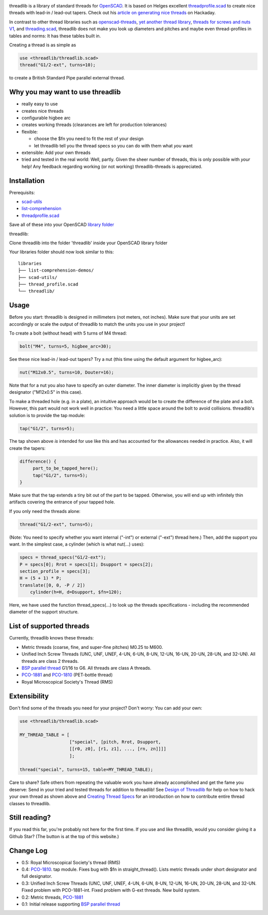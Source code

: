 .. image:: docs/imgs/logo.png
        :alt: bolt-in-nut logo

threadlib is a library of standard threads for `OpenSCAD <https://www.openscad.org>`__.
It is based on Helges excellent
`threadprofile.scad <https://github.com/MisterHW/IoP-satellite/tree/master/OpenSCAD%20bottle%20threads>`__
to create nice threads with lead-in / lead-out tapers. Check out his `article on generating nice threads <https://hackaday.io/page/5252-generating-nice-threads-in-openscad>`__
on Hackaday.

In contrast to other thread libraries such as `openscad-threads <http://dkprojects.net/openscad-threads/>`__,
`yet another thread library <https://www.thingiverse.com/thing:2277141>`__,
`threads for screws and nuts V1 <https://www.thingiverse.com/thing:3131126>`__,
and `threading.scad <https://www.thingiverse.com/thing:1659079>`__,
threadlib does not make you look up diameters and pitches and maybe even
thread-profiles in tables and norms: It has these tables built in.

Creating a thread is as simple as

.. code-block:: OpenSCAD

        use <threadlib/threadlib.scad>
        thread("G1/2-ext", turns=10);

.. image:: docs/imgs/thread-G1o2-ext-10turns.png
        :alt: bolt-in-nut logo

to create a British Standard Pipe parallel external thread. 


Why you may want to use threadlib
==================================

- really easy to use
- creates nice threads
- configurable higbee arc
- creates working threads (clearances are left for production tolerances)
- flexible:

  - choose the $fn you need to fit the rest of your design
  - let threadlib tell you the thread specs so you can do with them what *you* want
- extensible: Add your own threads
- tried and tested in the real world: Well, partly. Given the sheer number of
  threads, this is only possible with *your* help! Any feedback regarding working
  (or not working) threadlib-threads is appreciated.


Installation
===========================

Prerequisits:

- `scad-utils <https://github.com/openscad/scad-utils>`__
- `list-comprehension <https://github.com/openscad/list-comprehension-demos>`__
- `threadprofile.scad <https://github.com/MisterHW/IoP-satellite/blob/master/OpenSCAD%20bottle%20threads/thread_profile.scad>`__
  
Save all of these into your OpenSCAD `library folder <https://en.wikibooks.org/wiki/OpenSCAD_User_Manual/Libraries>`__

threadlib:

Clone threadlib into the folder 'threadlib' inside your OpenSCAD library folder

Your libraries folder should now look similar to this:

::

    libraries
    ├── list-comprehension-demos/
    ├── scad-utils/
    ├── thread_profile.scad
    └── threadlib/


Usage
===========================

Before you start: threadlib is designed in millimeters (not meters, not inches).
Make sure that your units are set accordingly or scale the output of threadlib
to match the units you use in your project!

To create a bolt (without head) with 5 turns of M4 thread:

.. code-block:: OpenSCAD

        bolt("M4", turns=5, higbee_arc=30);

.. image:: docs/imgs/bolt-M4.png
        :alt: Bolt with M4 thread

See these nice lead-in / lead-out tapers? Try a nut (this time using the default
argument for higbee_arc):

.. code-block:: OpenSCAD

        nut("M12x0.5", turns=10, Douter=16);

.. image:: docs/imgs/nut-M12x0.5.png
        :alt: M12x0.5 nut

Note that for a nut you also have to specify an outer diameter. The inner
diameter is implicitly given by the thread designator ("M12x0.5" in this case).

To make a threaded hole (e.g. in a plate), an intuitive approach would be to
create the difference of the plate and a bolt. However, this part would not work
well in practice: You need a little space around the bolt to avoid collisions.
threadlib's solution is to provide the tap module:

.. code-block:: OpenSCAD

        tap("G1/2", turns=5);

.. image:: docs/imgs/tap-G1o2.png
        :alt: G1/2 tap

The tap shown above *is* intended for use like this and has accounted for the
allowances needed in practice. Also, it will create the tapers:

.. code-block:: OpenSCAD

   difference() {
        part_to_be_tapped_here();
        tap("G1/2", turns=5);
   }

Make sure that the tap extends a tiny bit out of the part to be tapped.
Otherwise, you will end up with infinitely thin artifacts covering the entrance
of your tapped hole.

If you only need the threads alone:

.. code-block:: OpenSCAD

        thread("G1/2-ext", turns=5);

.. image:: docs/imgs/thread-G1o2-ext.png
        :alt: G1/2 external thread
 
(Note: You need to specify whether you want internal ("-int") or external
("-ext") thread here.) Then, add the support you want. In the simplest
case, a cylinder (which is what nut(...) uses):

.. code-block:: OpenSCAD

        specs = thread_specs("G1/2-ext");
        P = specs[0]; Rrot = specs[1]; Dsupport = specs[2];
        section_profile = specs[3];
        H = (5 + 1) * P;
        translate([0, 0, -P / 2])
            cylinder(h=H, d=Dsupport, $fn=120);

.. image:: docs/imgs/flexible.png
        :alt: G1/2 bolt

Here, we have used the function thread_specs(...) to look up the threads
specifications - including the recommended diameter of the support structure.


List of supported threads
===========================

Currently, threadlib knows these threads:

- Metric threads (coarse, fine, and super-fine pitches) M0.25 to M600.
- Unified Inch Screw Threads (UNC, UNF, UNEF, 4-UN, 6-UN, 8-UN, 12-UN,
  16-UN, 20-UN, 28-UN, and 32-UN). All threads are class 2 threads.
- `BSP parallel thread
  <https://www.amesweb.info/Screws/British-Standard-Pipe-Parallel-Thread-BSPP.aspx>`__
  G1/16 to G6. All threads are class A threads.
- `PCO-1881
  <https://www.bevtech.org/assets/Committees/Packaging-Technology/20/3784253-20.pdf>`__
  and `PCO-1810 <https://www.isbt.com/assets/Threadspecs/pco1810.pdf>`__
  (PET-bottle thread)
- Royal Microscopical Society's Thread (RMS)


Extensibility
===========================

Don't find some of the threads you need for your project? Don't worry: You can
add your own:

.. code-block:: OpenSCAD

        use <threadlib/threadlib.scad>

        MY_THREAD_TABLE = [
                           ["special", [pitch, Rrot, Dsupport,
                           [[r0, z0], [r1, z1], ..., [rn, zn]]]]
                           ];

        thread("special", turns=15, table=MY_THREAD_TABLE);

Care to share? Safe others from repeating the valuable work you have already
accomplished and get the fame you deserve: Send in your tried and tested threads
for addition to threadlib! See `Design of Threadlib <./docs/DesignOfThreadlib.md>`_
for help on how to hack your own thread as shown above and
`Creating Thread Specs <./docs/CreatingThreadSpecs.md>`_ for an introduction on how
to contribute entire thread classes to threadlib.


Still reading?
===========================

If you read this far, you're probably not here for the first time. If you
use and like threadlib, would you consider giving it a Github Star? (The
button is at the top of this website.)


Change Log
===========================

- 0.5: Royal Microscopical Society's thread (RMS)
- 0.4: `PCO-1810 <https://www.isbt.com/assets/Threadspecs/pco1810.pdf>`__.
  tap module. Fixes bug with $fn in straight_thread(). Lists metric
  threads under short designator and full designator.
- 0.3: Unified Inch Screw Threads (UNC, UNF, UNEF, 4-UN, 6-UN, 8-UN, 12-UN,
  16-UN, 20-UN, 28-UN, and 32-UN. Fixed problem with PCO-1881-int. Fixed problem
  with G-ext threads. New build system. 
- 0.2: Metric threads, `PCO-1881 <https://www.bevtech.org/assets/Committees/Packaging-Technology/20/3784253-20.pdf>`__
- 0.1: Initial release supporting `BSP parallel thread <https://www.amesweb.info/Screws/British-Standard-Pipe-Parallel-Thread-BSPP.aspx>`__
